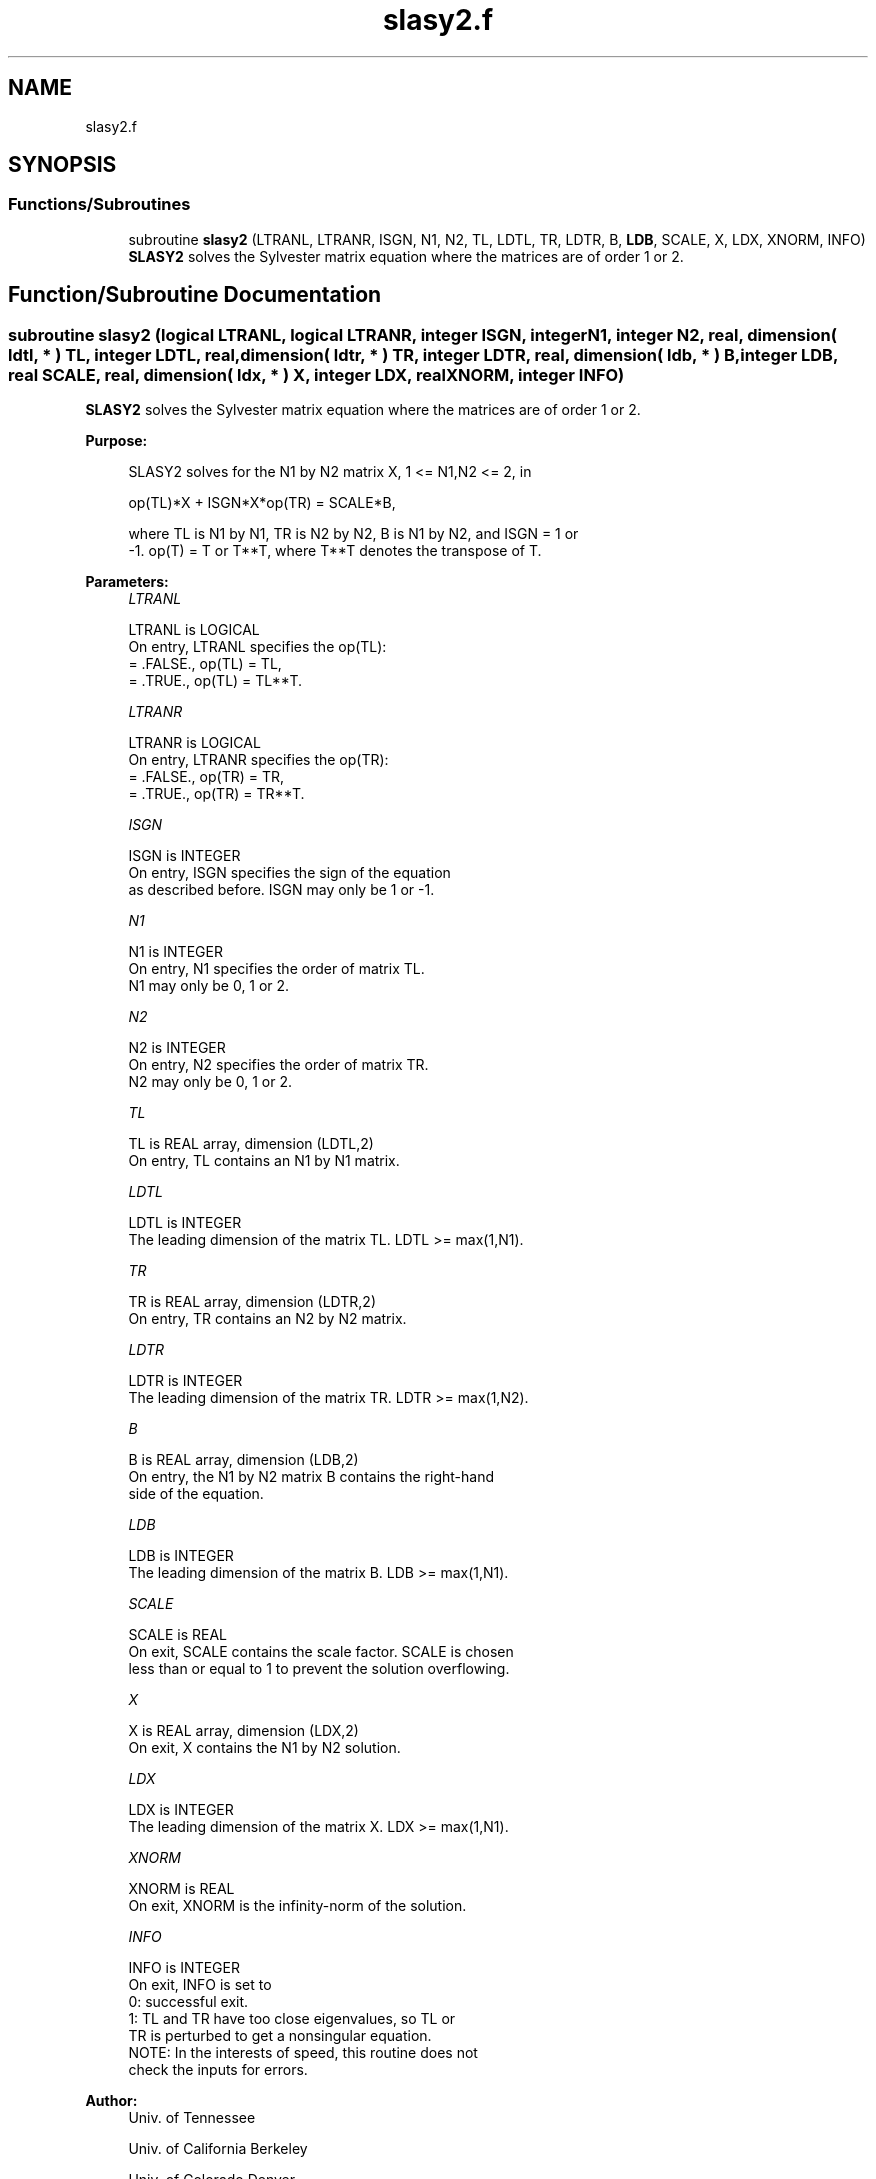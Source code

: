 .TH "slasy2.f" 3 "Tue Nov 14 2017" "Version 3.8.0" "LAPACK" \" -*- nroff -*-
.ad l
.nh
.SH NAME
slasy2.f
.SH SYNOPSIS
.br
.PP
.SS "Functions/Subroutines"

.in +1c
.ti -1c
.RI "subroutine \fBslasy2\fP (LTRANL, LTRANR, ISGN, N1, N2, TL, LDTL, TR, LDTR, B, \fBLDB\fP, SCALE, X, LDX, XNORM, INFO)"
.br
.RI "\fBSLASY2\fP solves the Sylvester matrix equation where the matrices are of order 1 or 2\&. "
.in -1c
.SH "Function/Subroutine Documentation"
.PP 
.SS "subroutine slasy2 (logical LTRANL, logical LTRANR, integer ISGN, integer N1, integer N2, real, dimension( ldtl, * ) TL, integer LDTL, real, dimension( ldtr, * ) TR, integer LDTR, real, dimension( ldb, * ) B, integer LDB, real SCALE, real, dimension( ldx, * ) X, integer LDX, real XNORM, integer INFO)"

.PP
\fBSLASY2\fP solves the Sylvester matrix equation where the matrices are of order 1 or 2\&.  
.PP
\fBPurpose: \fP
.RS 4

.PP
.nf
 SLASY2 solves for the N1 by N2 matrix X, 1 <= N1,N2 <= 2, in

        op(TL)*X + ISGN*X*op(TR) = SCALE*B,

 where TL is N1 by N1, TR is N2 by N2, B is N1 by N2, and ISGN = 1 or
 -1.  op(T) = T or T**T, where T**T denotes the transpose of T.
.fi
.PP
 
.RE
.PP
\fBParameters:\fP
.RS 4
\fILTRANL\fP 
.PP
.nf
          LTRANL is LOGICAL
          On entry, LTRANL specifies the op(TL):
             = .FALSE., op(TL) = TL,
             = .TRUE., op(TL) = TL**T.
.fi
.PP
.br
\fILTRANR\fP 
.PP
.nf
          LTRANR is LOGICAL
          On entry, LTRANR specifies the op(TR):
            = .FALSE., op(TR) = TR,
            = .TRUE., op(TR) = TR**T.
.fi
.PP
.br
\fIISGN\fP 
.PP
.nf
          ISGN is INTEGER
          On entry, ISGN specifies the sign of the equation
          as described before. ISGN may only be 1 or -1.
.fi
.PP
.br
\fIN1\fP 
.PP
.nf
          N1 is INTEGER
          On entry, N1 specifies the order of matrix TL.
          N1 may only be 0, 1 or 2.
.fi
.PP
.br
\fIN2\fP 
.PP
.nf
          N2 is INTEGER
          On entry, N2 specifies the order of matrix TR.
          N2 may only be 0, 1 or 2.
.fi
.PP
.br
\fITL\fP 
.PP
.nf
          TL is REAL array, dimension (LDTL,2)
          On entry, TL contains an N1 by N1 matrix.
.fi
.PP
.br
\fILDTL\fP 
.PP
.nf
          LDTL is INTEGER
          The leading dimension of the matrix TL. LDTL >= max(1,N1).
.fi
.PP
.br
\fITR\fP 
.PP
.nf
          TR is REAL array, dimension (LDTR,2)
          On entry, TR contains an N2 by N2 matrix.
.fi
.PP
.br
\fILDTR\fP 
.PP
.nf
          LDTR is INTEGER
          The leading dimension of the matrix TR. LDTR >= max(1,N2).
.fi
.PP
.br
\fIB\fP 
.PP
.nf
          B is REAL array, dimension (LDB,2)
          On entry, the N1 by N2 matrix B contains the right-hand
          side of the equation.
.fi
.PP
.br
\fILDB\fP 
.PP
.nf
          LDB is INTEGER
          The leading dimension of the matrix B. LDB >= max(1,N1).
.fi
.PP
.br
\fISCALE\fP 
.PP
.nf
          SCALE is REAL
          On exit, SCALE contains the scale factor. SCALE is chosen
          less than or equal to 1 to prevent the solution overflowing.
.fi
.PP
.br
\fIX\fP 
.PP
.nf
          X is REAL array, dimension (LDX,2)
          On exit, X contains the N1 by N2 solution.
.fi
.PP
.br
\fILDX\fP 
.PP
.nf
          LDX is INTEGER
          The leading dimension of the matrix X. LDX >= max(1,N1).
.fi
.PP
.br
\fIXNORM\fP 
.PP
.nf
          XNORM is REAL
          On exit, XNORM is the infinity-norm of the solution.
.fi
.PP
.br
\fIINFO\fP 
.PP
.nf
          INFO is INTEGER
          On exit, INFO is set to
             0: successful exit.
             1: TL and TR have too close eigenvalues, so TL or
                TR is perturbed to get a nonsingular equation.
          NOTE: In the interests of speed, this routine does not
                check the inputs for errors.
.fi
.PP
 
.RE
.PP
\fBAuthor:\fP
.RS 4
Univ\&. of Tennessee 
.PP
Univ\&. of California Berkeley 
.PP
Univ\&. of Colorado Denver 
.PP
NAG Ltd\&. 
.RE
.PP
\fBDate:\fP
.RS 4
June 2016 
.RE
.PP

.PP
Definition at line 176 of file slasy2\&.f\&.
.SH "Author"
.PP 
Generated automatically by Doxygen for LAPACK from the source code\&.
